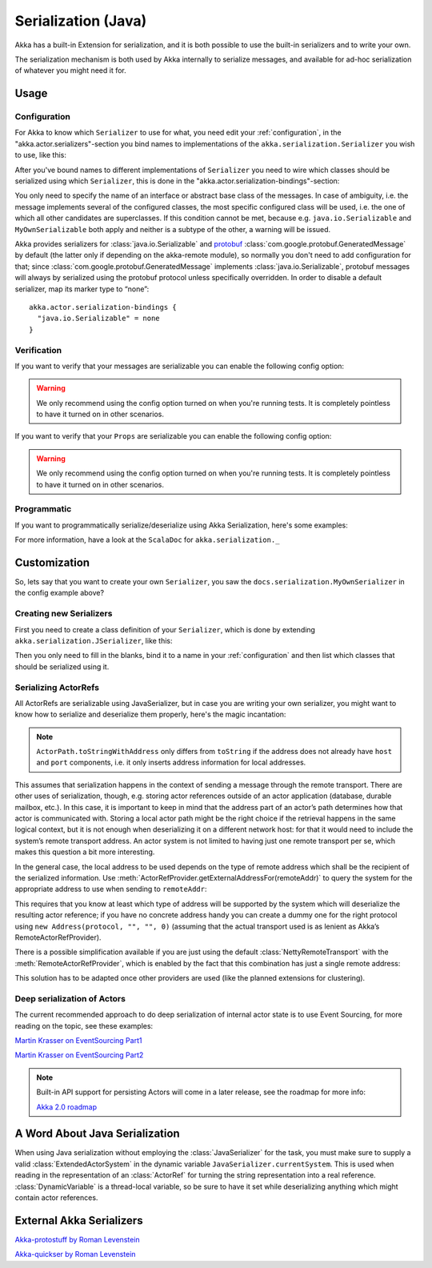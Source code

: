 
.. _serialization-java:

#####################
 Serialization (Java)
#####################

Akka has a built-in Extension for serialization,
and it is both possible to use the built-in serializers and to write your own.

The serialization mechanism is both used by Akka internally to serialize messages,
and available for ad-hoc serialization of whatever you might need it for.

Usage
=====

Configuration
-------------

For Akka to know which ``Serializer`` to use for what, you need edit your :ref:`configuration`,
in the "akka.actor.serializers"-section you bind names to implementations of the ``akka.serialization.Serializer``
you wish to use, like this:

.. includecode:: ../scala/code/docs/serialization/SerializationDocSpec.scala#serialize-serializers-config

After you've bound names to different implementations of ``Serializer`` you need to wire which classes
should be serialized using which ``Serializer``, this is done in the "akka.actor.serialization-bindings"-section:

.. includecode:: ../scala/code/docs/serialization/SerializationDocSpec.scala#serialization-bindings-config

You only need to specify the name of an interface or abstract base class of the
messages. In case of ambiguity, i.e. the message implements several of the
configured classes, the most specific configured class will be used, i.e. the
one of which all other candidates are superclasses. If this condition cannot be
met, because e.g. ``java.io.Serializable`` and ``MyOwnSerializable`` both apply
and neither is a subtype of the other, a warning will be issued.

Akka provides serializers for :class:`java.io.Serializable` and `protobuf
<http://code.google.com/p/protobuf/>`_
:class:`com.google.protobuf.GeneratedMessage` by default (the latter only if
depending on the akka-remote module), so normally you don't need to add
configuration for that; since :class:`com.google.protobuf.GeneratedMessage`
implements :class:`java.io.Serializable`, protobuf messages will always by
serialized using the protobuf protocol unless specifically overridden. In order
to disable a default serializer, map its marker type to “none”::

  akka.actor.serialization-bindings {
    "java.io.Serializable" = none
  }

Verification
------------

If you want to verify that your messages are serializable you can enable the following config option:

.. includecode:: ../scala/code/docs/serialization/SerializationDocSpec.scala#serialize-messages-config

.. warning::

   We only recommend using the config option turned on when you're running tests.
   It is completely pointless to have it turned on in other scenarios.

If you want to verify that your ``Props`` are serializable you can enable the following config option:

.. includecode:: ../scala/code/docs/serialization/SerializationDocSpec.scala#serialize-creators-config

.. warning::

   We only recommend using the config option turned on when you're running tests.
   It is completely pointless to have it turned on in other scenarios.

Programmatic
------------

If you want to programmatically serialize/deserialize using Akka Serialization,
here's some examples:

.. includecode:: code/docs/serialization/SerializationDocTestBase.java
   :include: imports,programmatic

For more information, have a look at the ``ScalaDoc`` for ``akka.serialization._``


Customization
=============

So, lets say that you want to create your own ``Serializer``,
you saw the ``docs.serialization.MyOwnSerializer`` in the config example above?

Creating new Serializers
------------------------

First you need to create a class definition of your ``Serializer``,
which is done by extending ``akka.serialization.JSerializer``, like this:

.. includecode:: code/docs/serialization/SerializationDocTestBase.java
   :include: imports,my-own-serializer
   :exclude: ...

Then you only need to fill in the blanks, bind it to a name in your :ref:`configuration` and then
list which classes that should be serialized using it.

Serializing ActorRefs
---------------------

All ActorRefs are serializable using JavaSerializer, but in case you are writing your own serializer,
you might want to know how to serialize and deserialize them properly, here's the magic incantation:

.. includecode:: code/docs/serialization/SerializationDocTestBase.java
   :include: imports,actorref-serializer

.. note::
  
  ``ActorPath.toStringWithAddress`` only differs from ``toString`` if the
  address does not already have ``host`` and ``port`` components, i.e. it only
  inserts address information for local addresses.

This assumes that serialization happens in the context of sending a message
through the remote transport. There are other uses of serialization, though,
e.g. storing actor references outside of an actor application (database,
durable mailbox, etc.). In this case, it is important to keep in mind that the
address part of an actor’s path determines how that actor is communicated with.
Storing a local actor path might be the right choice if the retrieval happens
in the same logical context, but it is not enough when deserializing it on a
different network host: for that it would need to include the system’s remote
transport address. An actor system is not limited to having just one remote
transport per se, which makes this question a bit more interesting.

In the general case, the local address to be used depends on the type of remote
address which shall be the recipient of the serialized information. Use
:meth:`ActorRefProvider.getExternalAddressFor(remoteAddr)` to query the system
for the appropriate address to use when sending to ``remoteAddr``:

.. includecode:: code/docs/serialization/SerializationDocTestBase.java
   :include: external-address

This requires that you know at least which type of address will be supported by
the system which will deserialize the resulting actor reference; if you have no
concrete address handy you can create a dummy one for the right protocol using
``new Address(protocol, "", "", 0)`` (assuming that the actual transport used is as
lenient as Akka’s RemoteActorRefProvider).

There is a possible simplification available if you are just using the default
:class:`NettyRemoteTransport` with the :meth:`RemoteActorRefProvider`, which is
enabled by the fact that this combination has just a single remote address:

.. includecode:: code/docs/serialization/SerializationDocTestBase.java
   :include: external-address-default

This solution has to be adapted once other providers are used (like the planned
extensions for clustering).

Deep serialization of Actors
----------------------------

The current recommended approach to do deep serialization of internal actor state is to use Event Sourcing,
for more reading on the topic, see these examples:

`Martin Krasser on EventSourcing Part1 <http://krasserm.blogspot.com/2011/11/building-event-sourced-web-application.html>`_

`Martin Krasser on EventSourcing Part2 <http://krasserm.blogspot.com/2012/01/building-event-sourced-web-application.html>`_


.. note::

    Built-in API support for persisting Actors will come in a later release, see the roadmap for more info:

    `Akka 2.0 roadmap <https://docs.google.com/a/typesafe.com/document/d/18W9-fKs55wiFNjXL9q50PYOnR7-nnsImzJqHOPPbM4E>`_

A Word About Java Serialization
===============================

When using Java serialization without employing the :class:`JavaSerializer` for
the task, you must make sure to supply a valid :class:`ExtendedActorSystem` in
the dynamic variable ``JavaSerializer.currentSystem``. This is used when
reading in the representation of an :class:`ActorRef` for turning the string
representation into a real reference. :class:`DynamicVariable` is a
thread-local variable, so be sure to have it set while deserializing anything
which might contain actor references.

External Akka Serializers
=========================

`Akka-protostuff by Roman Levenstein <https://github.com/romix/akka-protostuff-serialization>`_


`Akka-quickser by Roman Levenstein <https://github.com/romix/akka-quickser-serialization>`_
